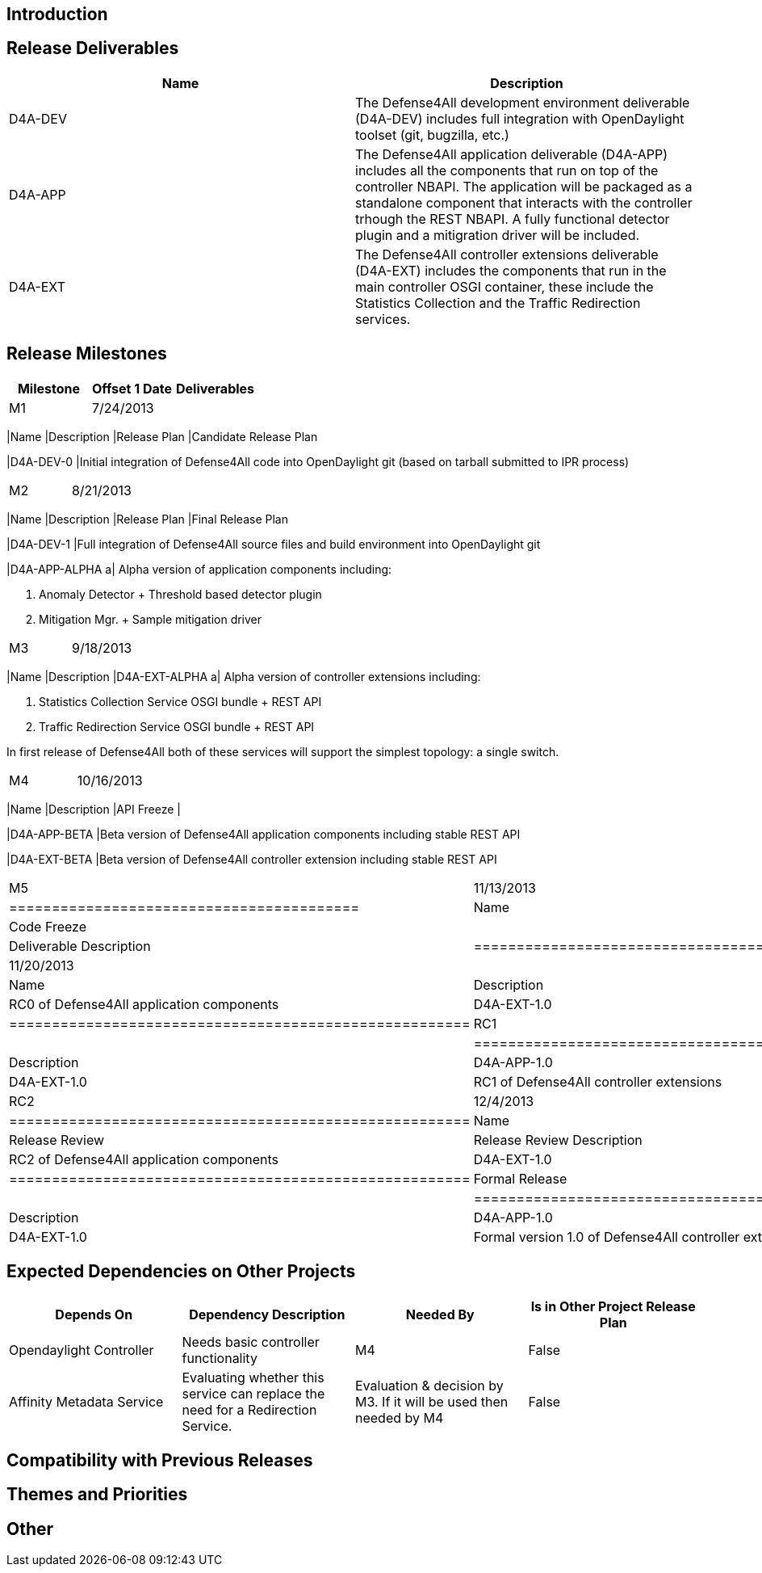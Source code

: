 [[introduction]]
== Introduction

[[release-deliverables]]
== Release Deliverables

[cols=",",options="header",]
|=======================================================================
|Name |Description
|D4A-DEV |The Defense4All development environment deliverable (D4A-DEV)
includes full integration with OpenDaylight toolset (git, bugzilla,
etc.)

|D4A-APP |The Defense4All application deliverable (D4A-APP) includes all
the components that run on top of the controller NBAPI. The application
will be packaged as a standalone component that interacts with the
controller trhough the REST NBAPI. A fully functional detector plugin
and a mitigration driver will be included.

|D4A-EXT |The Defense4All controller extensions deliverable (D4A-EXT)
includes the components that run in the main controller OSGI container,
these include the Statistics Collection and the Traffic Redirection
services.
|=======================================================================

[[release-milestones]]
== Release Milestones

[cols=",,",options="header",]
|=======================================================================
|Milestone |Offset 1 Date |Deliverables
|M1 |7/24/2013 a|
[cols=",",options="header",]
|=======================================================================
|Name |Description
|Release Plan |Candidate Release Plan

|D4A-DEV-0 |Initial integration of Defense4All code into OpenDaylight
git (based on tarball submitted to IPR process)
|=======================================================================

|M2 |8/21/2013 a|
[cols=",",options="header",]
|=======================================================================
|Name |Description
|Release Plan |Final Release Plan

|D4A-DEV-1 |Full integration of Defense4All source files and build
environment into OpenDaylight git

|D4A-APP-ALPHA a|
Alpha version of application components including:

1.  Anomaly Detector + Threshold based detector plugin
2.  Mitigation Mgr. + Sample mitigation driver

|=======================================================================

|M3 |9/18/2013 a|
[cols=",",options="header",]
|=======================================================================
|Name |Description
|D4A-EXT-ALPHA a|
Alpha version of controller extensions including:

1.  Statistics Collection Service OSGI bundle + REST API
2.  Traffic Redirection Service OSGI bundle + REST API

In first release of Defense4All both of these services will support the
simplest topology: a single switch.

|=======================================================================

|M4 |10/16/2013 a|
[cols=",",options="header",]
|=======================================================================
|Name |Description
|API Freeze |

|D4A-APP-BETA |Beta version of Defense4All application components
including stable REST API

|D4A-EXT-BETA |Beta version of Defense4All controller extension
including stable REST API
|=======================================================================

|M5 |11/13/2013 a|
[cols=",",options="header",]
|=========================================
|Name |Description
|Code Freeze |
|Deliverable Name |Deliverable Description
|=========================================

|RC0 |11/20/2013 a|
[cols=",",options="header",]
|======================================================
|Name |Description
|D4A-APP-1.0 |RC0 of Defense4All application components
|D4A-EXT-1.0 |RC0 of Defense4All controller extensions
|======================================================

|RC1 |11/27/2013 a|
[cols=",",options="header",]
|======================================================
|Name |Description
|D4A-APP-1.0 |RC1 of Defense4All application components
|D4A-EXT-1.0 |RC1 of Defense4All controller extensions
|======================================================

|RC2 |12/4/2013 a|
[cols=",",options="header",]
|======================================================
|Name |Description
|Release Review |Release Review Description
|D4A-APP-1.0 |RC2 of Defense4All application components
|D4A-EXT-1.0 |RC2 of Defense4All controller extensions
|======================================================

|Formal Release |12/9/2013 a|
[cols=",",options="header",]
|=====================================================================
|Name |Description
|D4A-APP-1.0 |Formal version 1.0 of Defense4All application components
|D4A-EXT-1.0 |Formal version 1.0 of Defense4All controller extensions
|=====================================================================

|=======================================================================

[[expected-dependencies-on-other-projects]]
== Expected Dependencies on Other Projects

[cols=",,,",options="header",]
|=======================================================================
|Depends On |Dependency Description |Needed By |Is in Other Project
Release Plan
|Opendaylight Controller |Needs basic controller functionality |M4
|False

|Affinity Metadata Service |Evaluating whether this service can replace
the need for a Redirection Service. |Evaluation & decision by M3. If it
will be used then needed by M4 |False
|=======================================================================

[[compatibility-with-previous-releases]]
== Compatibility with Previous Releases

[[themes-and-priorities]]
== Themes and Priorities

[[other]]
== Other
